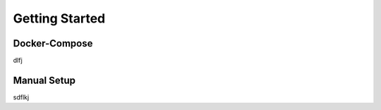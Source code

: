 Getting Started
===============

Docker-Compose
--------------
dlfj

Manual Setup
------------

sdflkj
